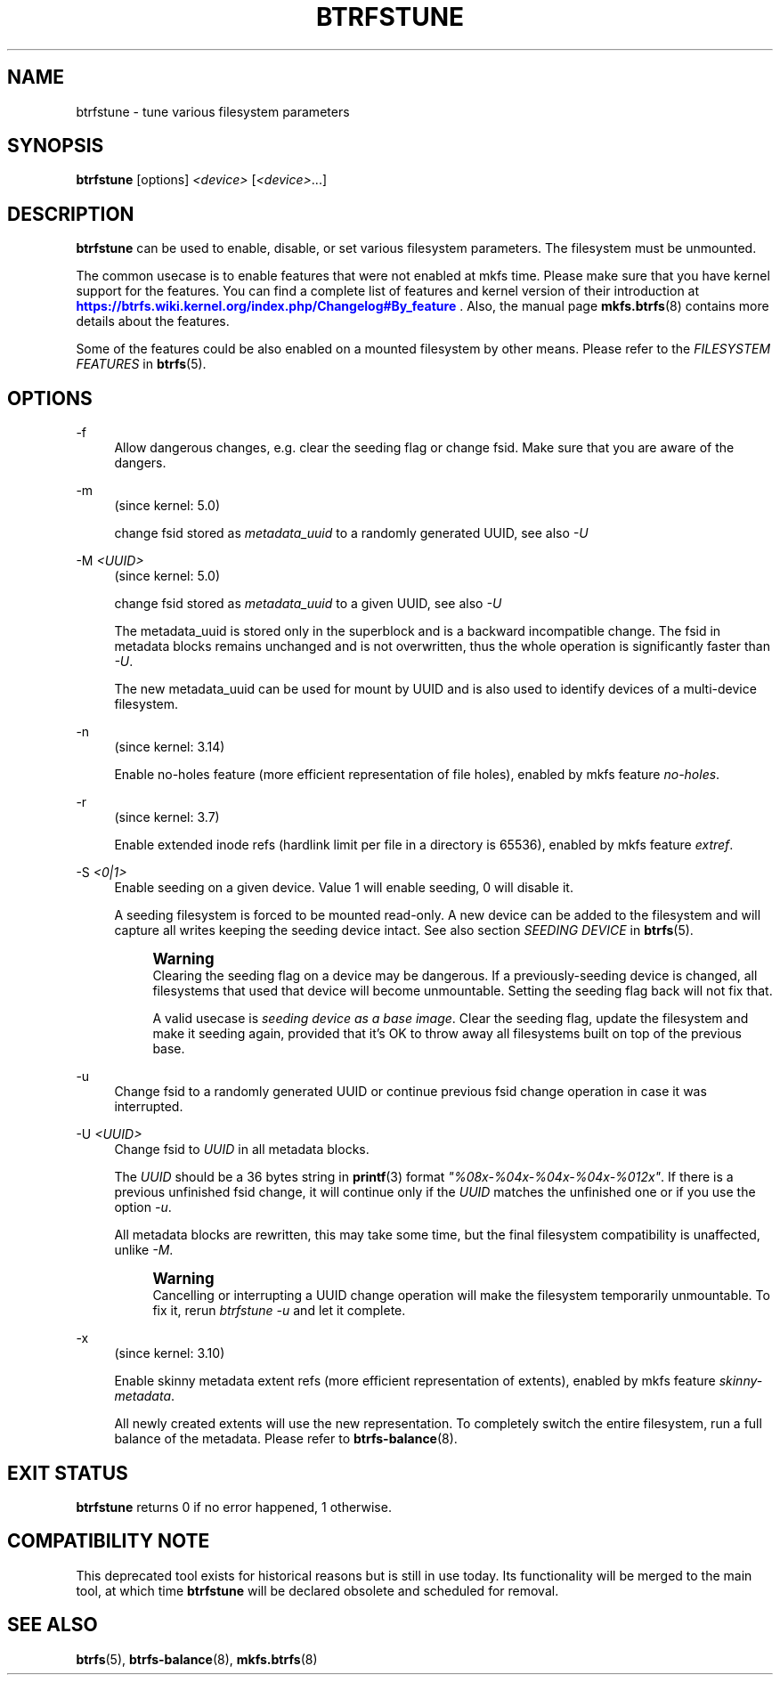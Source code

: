 '\" t
.\"     Title: btrfstune
.\"    Author: [FIXME: author] [see http://www.docbook.org/tdg5/en/html/author]
.\" Generator: DocBook XSL Stylesheets vsnapshot <http://docbook.sf.net/>
.\"      Date: 11/05/2021
.\"    Manual: Btrfs Manual
.\"    Source: Btrfs v5.15
.\"  Language: English
.\"
.TH "BTRFSTUNE" "8" "11/05/2021" "Btrfs v5\&.15" "Btrfs Manual"
.\" -----------------------------------------------------------------
.\" * Define some portability stuff
.\" -----------------------------------------------------------------
.\" ~~~~~~~~~~~~~~~~~~~~~~~~~~~~~~~~~~~~~~~~~~~~~~~~~~~~~~~~~~~~~~~~~
.\" http://bugs.debian.org/507673
.\" http://lists.gnu.org/archive/html/groff/2009-02/msg00013.html
.\" ~~~~~~~~~~~~~~~~~~~~~~~~~~~~~~~~~~~~~~~~~~~~~~~~~~~~~~~~~~~~~~~~~
.ie \n(.g .ds Aq \(aq
.el       .ds Aq '
.\" -----------------------------------------------------------------
.\" * set default formatting
.\" -----------------------------------------------------------------
.\" disable hyphenation
.nh
.\" disable justification (adjust text to left margin only)
.ad l
.\" -----------------------------------------------------------------
.\" * MAIN CONTENT STARTS HERE *
.\" -----------------------------------------------------------------
.SH "NAME"
btrfstune \- tune various filesystem parameters
.SH "SYNOPSIS"
.sp
\fBbtrfstune\fR [options] \fI<device>\fR [\fI<device>\fR\&...]
.SH "DESCRIPTION"
.sp
\fBbtrfstune\fR can be used to enable, disable, or set various filesystem parameters\&. The filesystem must be unmounted\&.
.sp
The common usecase is to enable features that were not enabled at mkfs time\&. Please make sure that you have kernel support for the features\&. You can find a complete list of features and kernel version of their introduction at \m[blue]\fBhttps://btrfs\&.wiki\&.kernel\&.org/index\&.php/Changelog#By_feature\fR\m[] \&. Also, the manual page \fBmkfs\&.btrfs\fR(8) contains more details about the features\&.
.sp
Some of the features could be also enabled on a mounted filesystem by other means\&. Please refer to the \fIFILESYSTEM FEATURES\fR in \fBbtrfs\fR(5)\&.
.SH "OPTIONS"
.PP
\-f
.RS 4
Allow dangerous changes, e\&.g\&. clear the seeding flag or change fsid\&. Make sure that you are aware of the dangers\&.
.RE
.PP
\-m
.RS 4
(since kernel: 5\&.0)
.sp
change fsid stored as
\fImetadata_uuid\fR
to a randomly generated UUID, see also
\fI\-U\fR
.RE
.PP
\-M \fI<UUID>\fR
.RS 4
(since kernel: 5\&.0)
.sp
change fsid stored as
\fImetadata_uuid\fR
to a given UUID, see also
\fI\-U\fR
.sp
The metadata_uuid is stored only in the superblock and is a backward incompatible change\&. The fsid in metadata blocks remains unchanged and is not overwritten, thus the whole operation is significantly faster than
\fI\-U\fR\&.
.sp
The new metadata_uuid can be used for mount by UUID and is also used to identify devices of a multi\-device filesystem\&.
.RE
.PP
\-n
.RS 4
(since kernel: 3\&.14)
.sp
Enable no\-holes feature (more efficient representation of file holes), enabled by mkfs feature
\fIno\-holes\fR\&.
.RE
.PP
\-r
.RS 4
(since kernel: 3\&.7)
.sp
Enable extended inode refs (hardlink limit per file in a directory is 65536), enabled by mkfs feature
\fIextref\fR\&.
.RE
.PP
\-S \fI<0|1>\fR
.RS 4
Enable seeding on a given device\&. Value 1 will enable seeding, 0 will disable it\&.

A seeding filesystem is forced to be mounted read\-only\&. A new device can be added to the filesystem and will capture all writes keeping the seeding device intact\&. See also section
\fISEEDING DEVICE\fR
in
\fBbtrfs\fR(5)\&.
.if n \{\
.sp
.\}
.RS 4
.it 1 an-trap
.nr an-no-space-flag 1
.nr an-break-flag 1
.br
.ps +1
\fBWarning\fR
.ps -1
.br
Clearing the seeding flag on a device may be dangerous\&. If a previously\-seeding device is changed, all filesystems that used that device will become unmountable\&. Setting the seeding flag back will not fix that\&.

A valid usecase is
\fIseeding device as a base image\fR\&. Clear the seeding flag, update the filesystem and make it seeding again, provided that it\(cqs OK to throw away all filesystems built on top of the previous base\&.
.sp .5v
.RE
.RE
.PP
\-u
.RS 4
Change fsid to a randomly generated UUID or continue previous fsid change operation in case it was interrupted\&.
.RE
.PP
\-U \fI<UUID>\fR
.RS 4
Change fsid to
\fIUUID\fR
in all metadata blocks\&.
.sp
The
\fIUUID\fR
should be a 36 bytes string in
\fBprintf\fR(3) format
\fI"%08x\-%04x\-%04x\-%04x\-%012x"\fR\&. If there is a previous unfinished fsid change, it will continue only if the
\fIUUID\fR
matches the unfinished one or if you use the option
\fI\-u\fR\&.
.sp
All metadata blocks are rewritten, this may take some time, but the final filesystem compatibility is unaffected, unlike
\fI\-M\fR\&.
.if n \{\
.sp
.\}
.RS 4
.it 1 an-trap
.nr an-no-space-flag 1
.nr an-break-flag 1
.br
.ps +1
\fBWarning\fR
.ps -1
.br
Cancelling or interrupting a UUID change operation will make the filesystem temporarily unmountable\&. To fix it, rerun
\fIbtrfstune \-u\fR
and let it complete\&.
.sp .5v
.RE
.RE
.PP
\-x
.RS 4
(since kernel: 3\&.10)
.sp
Enable skinny metadata extent refs (more efficient representation of extents), enabled by mkfs feature
\fIskinny\-metadata\fR\&.
.sp
All newly created extents will use the new representation\&. To completely switch the entire filesystem, run a full balance of the metadata\&. Please refer to
\fBbtrfs\-balance\fR(8)\&.
.RE
.SH "EXIT STATUS"
.sp
\fBbtrfstune\fR returns 0 if no error happened, 1 otherwise\&.
.SH "COMPATIBILITY NOTE"
.sp
This deprecated tool exists for historical reasons but is still in use today\&. Its functionality will be merged to the main tool, at which time \fBbtrfstune\fR will be declared obsolete and scheduled for removal\&.
.SH "SEE ALSO"
.sp
\fBbtrfs\fR(5), \fBbtrfs\-balance\fR(8), \fBmkfs\&.btrfs\fR(8)
